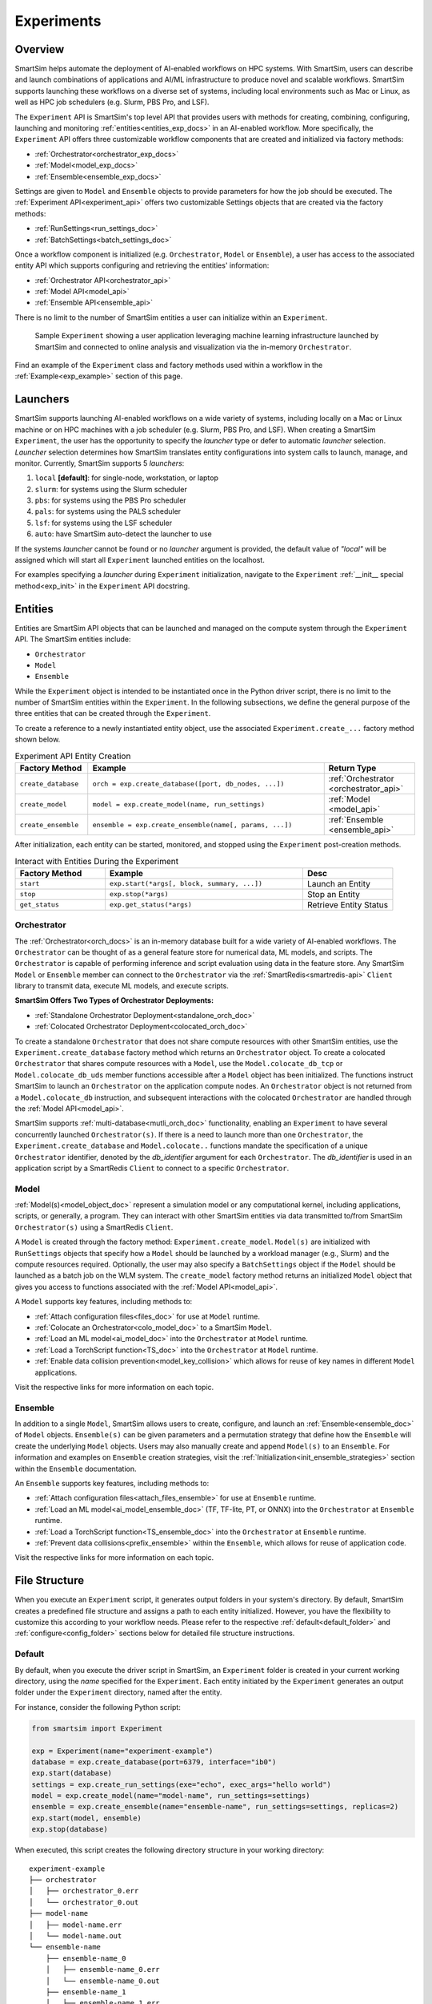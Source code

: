 ***********
Experiments
***********
========
Overview
========
SmartSim helps automate the deployment of AI-enabled workflows on HPC systems. With SmartSim, users
can describe and launch combinations of applications and AI/ML infrastructure to produce novel and
scalable workflows. SmartSim supports launching these workflows on a diverse set of systems, including
local environments such as Mac or Linux, as well as HPC job schedulers (e.g. Slurm, PBS Pro, and LSF).

The ``Experiment`` API is SmartSim's top level API that provides users with methods for creating, combining,
configuring, launching and monitoring :ref:`entities<entities_exp_docs>` in an AI-enabled workflow. More specifically, the
``Experiment`` API offers three customizable workflow components that are created and initialized via factory
methods:

* :ref:`Orchestrator<orchestrator_exp_docs>`
* :ref:`Model<model_exp_docs>`
* :ref:`Ensemble<ensemble_exp_docs>`

Settings are given to ``Model`` and ``Ensemble`` objects to provide parameters for how the job should be executed. The
:ref:`Experiment API<experiment_api>` offers two customizable Settings objects that are created via the factory methods:

* :ref:`RunSettings<run_settings_doc>`
* :ref:`BatchSettings<batch_settings_doc>`

Once a workflow component is initialized (e.g. ``Orchestrator``, ``Model`` or ``Ensemble``), a user has access
to the associated entity API which supports configuring and retrieving the entities' information:

* :ref:`Orchestrator API<orchestrator_api>`
* :ref:`Model API<model_api>`
* :ref:`Ensemble API<ensemble_api>`

There is no limit to the number of SmartSim entities a user can
initialize within an ``Experiment``.

.. figure:: images/Experiment.png

  Sample ``Experiment`` showing a user application leveraging
  machine learning infrastructure launched by SmartSim and connected
  to online analysis and visualization via the in-memory ``Orchestrator``.

Find an example of the ``Experiment`` class and factory methods used within a
workflow in the :ref:`Example<exp_example>` section of this page.

.. _launcher_exp_docs:

=========
Launchers
=========
SmartSim supports launching AI-enabled workflows on a wide variety of systems, including locally on a Mac or
Linux machine or on HPC machines with a job scheduler (e.g. Slurm, PBS Pro, and LSF). When creating a SmartSim
``Experiment``, the user has the opportunity to specify the `launcher` type or defer to automatic `launcher` selection.
`Launcher` selection determines how SmartSim translates entity configurations into system calls to launch,
manage, and monitor. Currently, SmartSim supports 5 `launchers`:

1. ``local`` **[default]**: for single-node, workstation, or laptop
2. ``slurm``: for systems using the Slurm scheduler
3. ``pbs``: for systems using the PBS Pro scheduler
4. ``pals``: for systems using the PALS scheduler
5. ``lsf``: for systems using the LSF scheduler
6. ``auto``: have SmartSim auto-detect the launcher to use

If the systems `launcher` cannot be found or no `launcher` argument is provided, the default value of
`"local"` will be assigned which will start all ``Experiment`` launched entities on the
localhost.

For examples specifying a `launcher` during ``Experiment`` initialization, navigate to the
``Experiment`` :ref:`__init__ special method<exp_init>` in the ``Experiment`` API docstring.

.. _entities_exp_docs:

========
Entities
========
Entities are SmartSim API objects that can be launched and
managed on the compute system through the ``Experiment`` API.
The SmartSim entities include:

* ``Orchestrator``
* ``Model``
* ``Ensemble``

While the ``Experiment`` object is intended to be instantiated once in the
Python driver script, there is no limit to the number of SmartSim entities
within the ``Experiment``. In the following subsections, we define the
general purpose of the three entities that can be created through the
``Experiment``.

To create a reference to a newly instantiated entity object, use the
associated ``Experiment.create_...`` factory method shown below.

.. list-table:: Experiment API Entity Creation
   :widths: 20 65 25
   :header-rows: 1

   * - Factory Method
     - Example
     - Return Type
   * - ``create_database``
     - ``orch = exp.create_database([port, db_nodes, ...])``
     - :ref:`Orchestrator <orchestrator_api>`
   * - ``create_model``
     - ``model = exp.create_model(name, run_settings)``
     - :ref:`Model <model_api>`
   * - ``create_ensemble``
     - ``ensemble = exp.create_ensemble(name[, params, ...])``
     - :ref:`Ensemble <ensemble_api>`

After initialization, each entity can be started, monitored, and stopped using
the ``Experiment`` post-creation methods.

.. list-table:: Interact with Entities During the Experiment
   :widths: 25 55 25
   :header-rows: 1

   * - Factory Method
     - Example
     - Desc
   * - ``start``
     - ``exp.start(*args[, block, summary, ...])``
     - Launch an Entity
   * - ``stop``
     - ``exp.stop(*args)``
     - Stop an Entity
   * - ``get_status``
     - ``exp.get_status(*args)``
     - Retrieve Entity Status

.. _orchestrator_exp_docs:

Orchestrator
============
The :ref:`Orchestrator<orch_docs>` is an in-memory database built for
a wide variety of AI-enabled workflows. The ``Orchestrator`` can be thought of as a general
feature store for numerical data, ML models, and scripts. The ``Orchestrator`` is capable
of performing inference and script evaluation using data in the feature store.
Any SmartSim ``Model`` or ``Ensemble`` member can connect to the
``Orchestrator`` via the :ref:`SmartRedis<smartredis-api>`
``Client`` library to transmit data, execute ML models, and execute scripts.

**SmartSim Offers Two Types of Orchestrator Deployments:**

* :ref:`Standalone Orchestrator Deployment<standalone_orch_doc>`
* :ref:`Colocated Orchestrator Deployment<colocated_orch_doc>`

To create a standalone ``Orchestrator`` that does not share compute resources with other
SmartSim entities, use the ``Experiment.create_database`` factory method which
returns an ``Orchestrator`` object. To create a colocated ``Orchestrator`` that
shares compute resources with a ``Model``, use the ``Model.colocate_db_tcp``
or ``Model.colocate_db_uds`` member functions accessible after a
``Model`` object has been initialized. The functions instruct
SmartSim to launch an ``Orchestrator`` on the application compute nodes. An ``Orchestrator`` object is not
returned from a ``Model.colocate_db`` instruction, and subsequent interactions with the
colocated ``Orchestrator`` are handled through the :ref:`Model API<model_api>`.

SmartSim supports :ref:`multi-database<mutli_orch_doc>` functionality, enabling an ``Experiment`` to have
several concurrently launched ``Orchestrator(s)``. If there is a need to launch more than
one ``Orchestrator``, the ``Experiment.create_database`` and ``Model.colocate..``
functions mandate the specification of a unique ``Orchestrator`` identifier, denoted
by the `db_identifier` argument for each ``Orchestrator``. The `db_identifier` is used
in an application script by a SmartRedis ``Client`` to connect to a specific ``Orchestrator``.

.. _model_exp_docs:

Model
=====
:ref:`Model(s)<model_object_doc>` represent a simulation model or any computational kernel,
including applications, scripts, or generally, a program. They can
interact with other SmartSim entities via data transmitted to/from
SmartSim ``Orchestrator(s)`` using a SmartRedis ``Client``.

A ``Model`` is created through the factory method: ``Experiment.create_model``.
``Model(s)`` are initialized with ``RunSettings`` objects that specify
how a ``Model`` should be launched by a workload manager
(e.g., Slurm) and the compute resources required.
Optionally, the user may also specify a ``BatchSettings`` object if
the ``Model`` should be launched as a batch job on the WLM system.
The ``create_model`` factory method returns an initialized ``Model`` object that
gives you access to functions associated with the :ref:`Model API<model_api>`.

A ``Model`` supports key features, including methods to:

- :ref:`Attach configuration files<files_doc>` for use at ``Model`` runtime.
- :ref:`Colocate an Orchestrator<colo_model_doc>` to a SmartSim ``Model``.
- :ref:`Load an ML model<ai_model_doc>`  into the ``Orchestrator`` at ``Model`` runtime.
- :ref:`Load a TorchScript function<TS_doc>`  into the ``Orchestrator`` at ``Model`` runtime.
- :ref:`Enable data collision prevention<model_key_collision>` which allows
  for reuse of key names in different ``Model`` applications.

Visit the respective links for more information on each topic.

.. _ensemble_exp_docs:

Ensemble
========
In addition to a single ``Model``, SmartSim allows users to create,
configure, and launch an :ref:`Ensemble<ensemble_doc>` of ``Model`` objects.
``Ensemble(s)`` can be given parameters and a permutation strategy that define how the
``Ensemble`` will create the underlying ``Model`` objects. Users may also
manually create and append ``Model(s)`` to an ``Ensemble``. For information
and examples on ``Ensemble`` creation strategies, visit the :ref:`Initialization<init_ensemble_strategies>`
section within the ``Ensemble`` documentation.

An ``Ensemble`` supports key features, including methods to:

- :ref:`Attach configuration files<attach_files_ensemble>` for use at ``Ensemble`` runtime.
- :ref:`Load an ML model<ai_model_ensemble_doc>` (TF, TF-lite, PT, or ONNX) into the ``Orchestrator`` at ``Ensemble`` runtime.
- :ref:`Load a TorchScript function<TS_ensemble_doc>` into the ``Orchestrator`` at ``Ensemble`` runtime.
- :ref:`Prevent data collisions<prefix_ensemble>` within the ``Ensemble``, which allows for reuse of application code.

Visit the respective links for more information on each topic.

==============
File Structure
==============
When you execute an ``Experiment`` script, it generates output folders in your system's directory.
By default, SmartSim creates a predefined file structure and assigns a path to each entity initialized. However, you have the
flexibility to customize this according to your workflow needs. Please refer to the respective
:ref:`default<default_folder>` and :ref:`configure<config_folder>` sections below for detailed file structure instructions.

.. _default_folder:

Default
=======
By default, when you execute the driver script in SmartSim, an ``Experiment`` folder is created
in your current working directory, using the `name` specified for the ``Experiment``. Each entity
initiated by the ``Experiment`` generates an output folder under the ``Experiment`` directory, named
after the entity.

For instance, consider the following Python script:

.. code-block:: python

   from smartsim import Experiment

   exp = Experiment(name="experiment-example")
   database = exp.create_database(port=6379, interface="ib0")
   exp.start(database)
   settings = exp.create_run_settings(exe="echo", exec_args="hello world")
   model = exp.create_model(name="model-name", run_settings=settings)
   ensemble = exp.create_ensemble(name="ensemble-name", run_settings=settings, replicas=2)
   exp.start(model, ensemble)
   exp.stop(database)

When executed, this script creates the following directory structure in your
working directory:

::

    experiment-example
    ├── orchestrator
    │   ├── orchestrator_0.err
    │   └── orchestrator_0.out
    ├── model-name
    │   ├── model-name.err
    │   └── model-name.out
    └── ensemble-name        
        ├── ensemble-name_0
        │   ├── ensemble-name_0.err
        │   └── ensemble-name_0.out
        ├── ensemble-name_1
        │   ├── ensemble-name_1.err
        │   └── ensemble-name_1.out

.. _config_folder:

Configure
=========
Customizing the path for ``Experiment`` folder generation and entity execution is possible by
specifying the `path` argument during initialization. This allows you to define either an
absolute or relative `path` depending to your requirements.

For instance, consider the following Python script:

.. code-block:: python

   from smartsim import Experiment

   exp = Experiment(name="experiment-example", exp_path="absolute/path/to/experiment-folder")
   database = exp.create_database(port=6379, interface="ib0")
   exp.start(database)
   settings = exp.create_run_settings(exe="echo", exec_args="hello world")
   model = exp.create_model(name="model-name", run_settings=settings, path="./model-folder")
   ensemble = exp.create_ensemble(name="ensemble-name", run_settings=settings, replicas=2, path="./ensemble-folder")
   exp.start(model, ensemble)
   exp.stop(database)

When executed, this script creates the following directory structure in your
working directory:

::

    ├── experiment-folder
    |   ├── orchestrator
    |   │   ├── orchestrator_0.err
    |   │   └── orchestrator_0.out
    ├── model-folder
    │   ├── model-name.err
    │   └── model-name.out
    └── ensemble-folder        
        ├── ensemble-name_0
        │   ├── ensemble-name_0.err
        │   └── ensemble-name_0.out
        ├── ensemble-name_1
        │   ├── ensemble-name_1.err
        │   └── ensemble-name_1.out

.. _exp_example:

=======
Example
=======
.. compound::
  In the following section, we provide an example of using SmartSim to automate the
  deployment of an HPC workflow consisting of a ``Model`` and standalone ``Orchestrator``.
  The example demonstrates:

  *Initializing*
   - a workflow (``Experiment``)
   - an in-memory database (standalone ``Orchestrator``)
   - an application (``Model``)
  *Generating*
   - the ``Orchestrator`` output directory
   - the ``Model`` output directory
  *Starting*
   - an in-memory database (standalone ``Orchestrator``)
   - an application (``Model``)
  *Stopping*
   - an in-memory database (standalone ``Orchestrator``)

  The example source code is available in the dropdown below for convenient execution
  and customization.

  .. dropdown:: Example Driver Script Source Code

      .. literalinclude:: tutorials/doc_examples/experiment_doc_examples/exp.py

Initializing
============
.. compound::
  To create a workflow, *initialize* an ``Experiment`` object
  at the start of the Python driver script. This involves specifying
  a name and the system launcher that will execute all entities.
  Set the `launcher` argument to `auto` to instruct SmartSim to attempt
  to find the machines WLM.

  .. literalinclude:: tutorials/doc_examples/experiment_doc_examples/exp.py
    :language: python
    :linenos:
    :lines: 1-7

  We also initialize a SmartSim :ref:`logger<ss_logger>`. We will use the logger to log the ``Experiment``
  summary.

.. compound::
  Next, launch an in-memory database, referred to as an ``Orchestrator``.
  To *initialize* an ``Orchestrator`` object, use the ``Experiment.create_database``
  factory method. Create a multi-sharded ``Orchestrator`` by setting the argument `db_nodes` to three.
  SmartSim will assign a `port` to the ``Orchestrator`` and attempt to detect your machine's
  network interface if not provided.

  .. literalinclude:: tutorials/doc_examples/experiment_doc_examples/exp.py
    :language: python
    :linenos:
    :lines: 9-10

.. compound::
  Before invoking the factory method to create a ``Model``,
  first create a ``RunSettings`` object. ``RunSettings`` hold the
  information needed to execute the ``Model`` on the machine. The ``RunSettings``
  object is initialized using the ``Experiment.create_run_settings`` method.
  Specify the executable to run and arguments to pass to the executable.

  The example ``Model`` is a simple `Hello World` program
  that echos `Hello World` to stdout.

  .. literalinclude:: tutorials/doc_examples/experiment_doc_examples/exp.py
    :language: python
    :linenos:
    :lines: 12-13

  After creating the ``RunSettings`` object, initialize the ``Model`` object by passing the `name`
  and `settings` to ``create_model``.

  .. literalinclude:: tutorials/doc_examples/experiment_doc_examples/exp.py
    :language: python
    :linenos:
    :lines: 14-15

Generating
==========
.. compound::
  Next we generate the file structure for the ``Experiment``. A call to ``Experiment.generate``
  instructs SmartSim to create directories within the ``Experiment`` folder for each instance passed in.
  We organize the ``Orchestrator`` and ``Model`` output files within the ``Experiment`` folder by
  passing the ``Orchestrator`` and ``Model`` instances to ``exp.generate``:

  .. literalinclude:: tutorials/doc_examples/experiment_doc_examples/exp.py
    :language: python
    :linenos:
    :lines: 17-18

  `Overwrite=True` instructs SmartSim to overwrite entity contents if files and subdirectories
  already exist within the ``Experiment`` directory.

  .. note::
    If files or folders are attached to a ``Model`` or ``Ensemble`` members through ``Model.attach_generator_files``
    or ``Ensemble.attach_generator_files``, the attached files or directories will be symlinked, copied, or configured and
    written into the created directory for that instance.

  The ``Experiment.generate`` call places the `.err` and `.out` log files in the entity
  subdirectories within the main ``Experiment`` directory.

Starting
========
.. compound::
  Next launch the components of the ``Experiment`` (``Orchestrator`` and ``Model``).
  To do so, use the ``Experiment.start`` factory method and pass in the previous
  ``Orchestrator`` and ``Model`` instances.

  .. literalinclude:: tutorials/doc_examples/experiment_doc_examples/exp.py
    :language: python
    :linenos:
    :lines: 20-21

Stopping
========
.. compound::
  Lastly, to clean up the ``Experiment``, tear down the launched ``Orchestrator``
  using the ``Experiment.stop`` factory method.

  .. literalinclude:: tutorials/doc_examples/experiment_doc_examples/exp.py
    :language: python
    :linenos:
    :lines: 23-26

  Notice that we use the ``Experiment.summary`` function to print
  the summary of the workflow.

When you run the experiment, the following output will appear::

  |    | Name           | Entity-Type   | JobID       | RunID   | Time    | Status    | Returncode   |
  |----|----------------|---------------|-------------|---------|---------|-----------|--------------|
  | 0  | hello_world    | Model         | 1778304.4   | 0       | 10.0657 | Completed | 0            |
  | 1  | orchestrator_0 | DBNode        | 1778304.3+2 | 0       | 43.4797 | Cancelled | 0            |

.. note::
  Failure to tear down the ``Orchestrator`` at the end of an ``Experiment``
  may lead to ``Orchestrator`` launch failures if another ``Experiment`` is
  started on the same node.